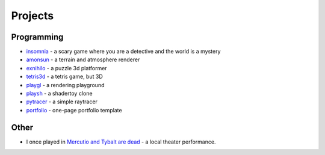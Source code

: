 Projects
##########

Programming
===========
* `insomnia <https://panmar.github.io/insomnia/>`_ - a scary game where you are a detective and the world is a mystery
* `amonsun <https://panmar.github.io/amonsun/>`_ - a terrain and atmosphere renderer
* `exnihilo <https://panmar.github.io/exnihilo/>`_ - a puzzle 3d platformer
* `tetris3d <https://github.com/panmar/tetris3d>`_ - a tetris game, but 3D
* `playgl <https://github.com/panmar/playgl>`_ - a rendering playground
* `playsh <https://github.com/panmar/playsh>`_ - a shadertoy clone
* `pytracer <https://github.com/panmar/pytracer>`_ - a simple raytracer
* `portfolio <https://panmar.github.io/portfolio-template/>`_ - one-page portfolio template

Other
=====

* I once played in `Mercutio and Tybalt are dead <http://iatelier.pl/nasze-projekty/merkucjo-i-tybalt-nie-zyja/>`_ - a local theater performance.